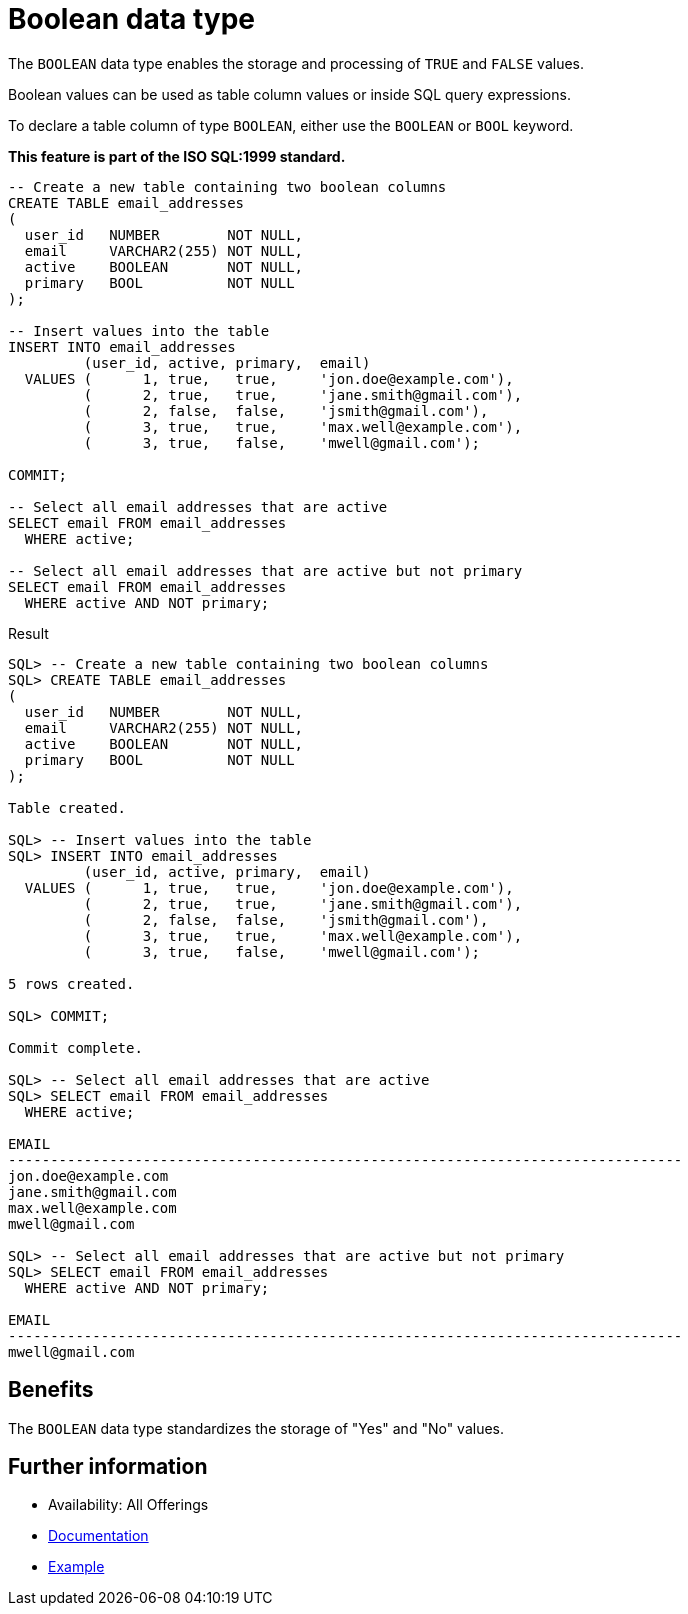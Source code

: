 = Boolean data type
:database-version: 23.2
:database-category: sql

[[feature_summary]]

The `BOOLEAN` data type enables the storage and processing of `TRUE` and `FALSE` values.

Boolean values can be used as table column values or inside SQL query expressions.

To declare a table column of type `BOOLEAN`, either use the `BOOLEAN` or `BOOL` keyword.

*This feature is part of the ISO SQL:1999 standard.*

[source,sql]
[subs="verbatim"]
----
-- Create a new table containing two boolean columns
CREATE TABLE email_addresses
(
  user_id   NUMBER        NOT NULL,
  email     VARCHAR2(255) NOT NULL,
  active    BOOLEAN       NOT NULL,
  primary   BOOL          NOT NULL
);

-- Insert values into the table
INSERT INTO email_addresses
         (user_id, active, primary,  email)
  VALUES (      1, true,   true,     'jon.doe@example.com'),
         (      2, true,   true,     'jane.smith@gmail.com'),
         (      2, false,  false,    'jsmith@gmail.com'),
         (      3, true,   true,     'max.well@example.com'),
         (      3, true,   false,    'mwell@gmail.com');

COMMIT;

-- Select all email addresses that are active
SELECT email FROM email_addresses
  WHERE active;

-- Select all email addresses that are active but not primary
SELECT email FROM email_addresses
  WHERE active AND NOT primary;
----

.Result
[source,sql]
[subs="verbatim"]
----
SQL> -- Create a new table containing two boolean columns
SQL> CREATE TABLE email_addresses
(
  user_id   NUMBER        NOT NULL,
  email     VARCHAR2(255) NOT NULL,
  active    BOOLEAN       NOT NULL,
  primary   BOOL          NOT NULL
);

Table created.

SQL> -- Insert values into the table
SQL> INSERT INTO email_addresses
         (user_id, active, primary,  email)
  VALUES (      1, true,   true,     'jon.doe@example.com'),
         (      2, true,   true,     'jane.smith@gmail.com'),
         (      2, false,  false,    'jsmith@gmail.com'),
         (      3, true,   true,     'max.well@example.com'),
         (      3, true,   false,    'mwell@gmail.com');

5 rows created.

SQL> COMMIT;

Commit complete.

SQL> -- Select all email addresses that are active
SQL> SELECT email FROM email_addresses
  WHERE active;

EMAIL
--------------------------------------------------------------------------------
jon.doe@example.com
jane.smith@gmail.com
max.well@example.com
mwell@gmail.com

SQL> -- Select all email addresses that are active but not primary
SQL> SELECT email FROM email_addresses
  WHERE active AND NOT primary;

EMAIL
--------------------------------------------------------------------------------
mwell@gmail.com
----

== Benefits

The `BOOLEAN` data type standardizes the storage of "Yes" and "No" values.

== Further information

* Availability: All Offerings
* link:https://docs.oracle.com/en/database/oracle/oracle-database/23/sqlrf/Data-Types.html[Documentation]
* link:https://docs.oracle.com/en/database/oracle/oracle-database/23/sqlrf/Data-Types.html[Example]
